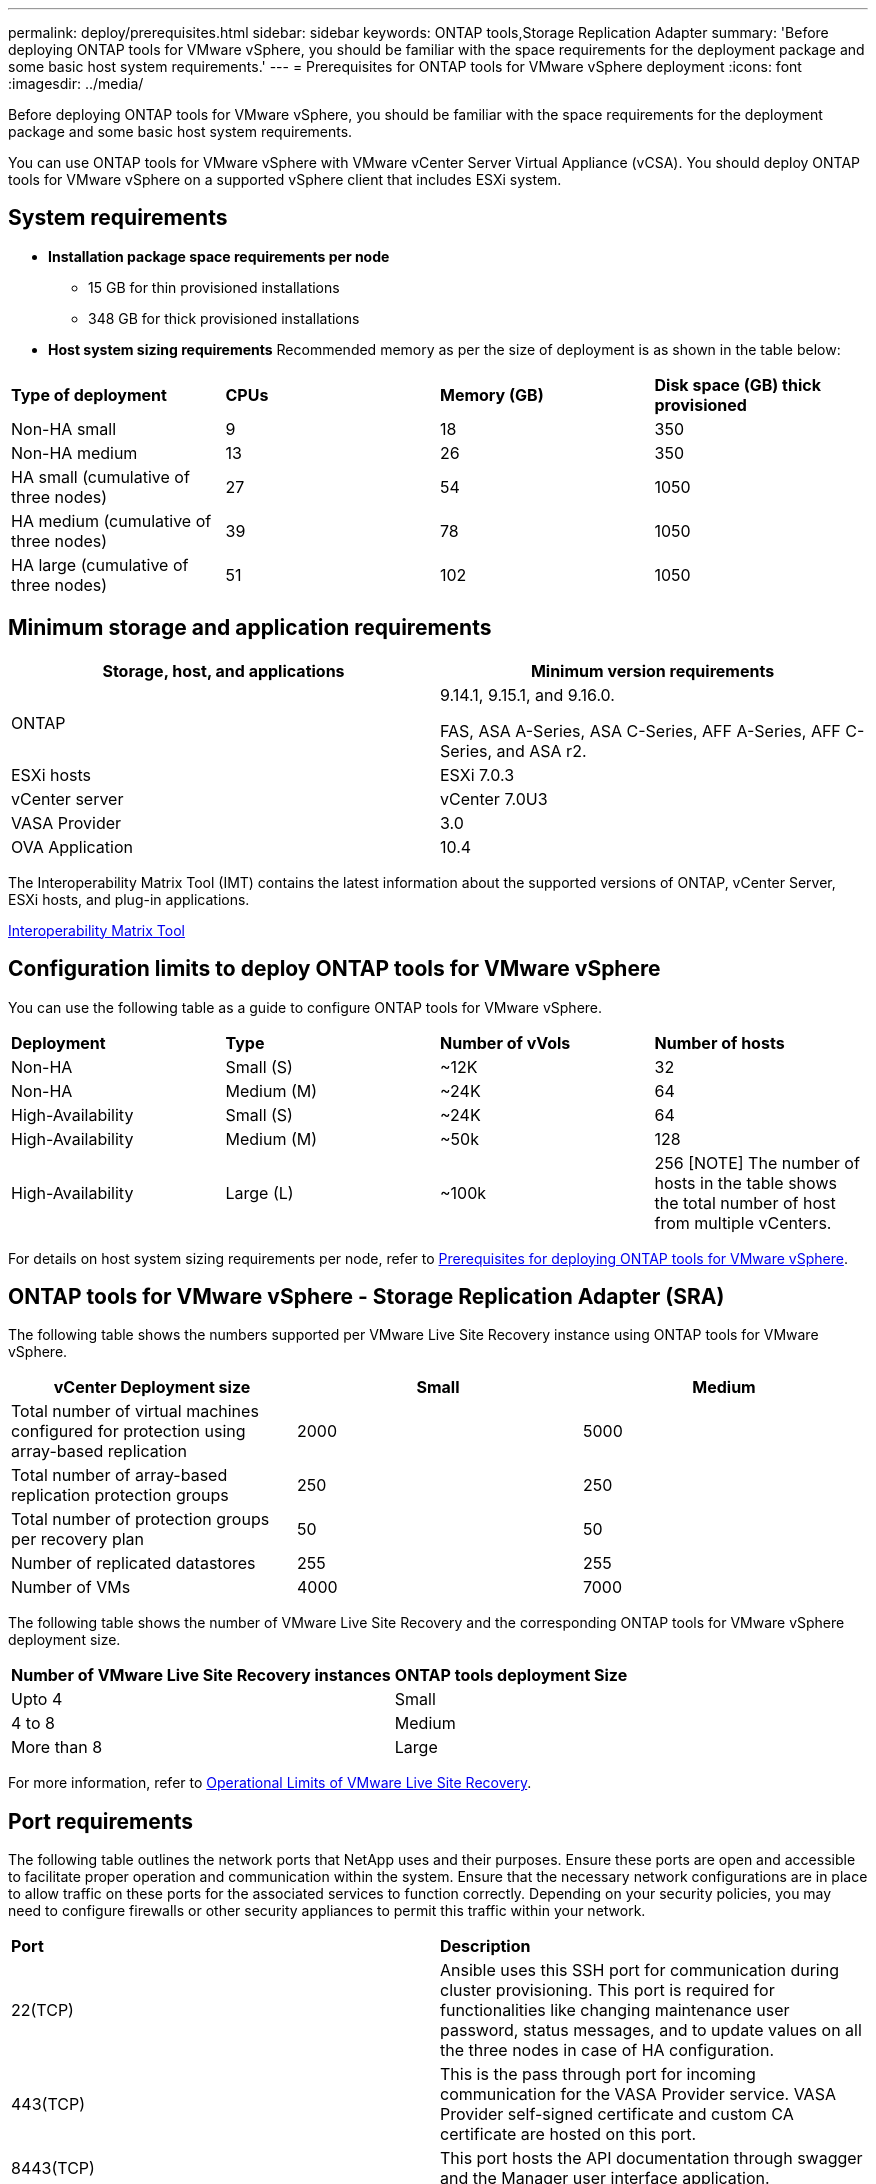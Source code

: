 ---
permalink: deploy/prerequisites.html
sidebar: sidebar
keywords: ONTAP tools,Storage Replication Adapter
summary: 'Before deploying ONTAP tools for VMware vSphere, you should be familiar with the space requirements for the deployment package and some basic host system requirements.'
---
= Prerequisites for ONTAP tools for VMware vSphere deployment
:icons: font
:imagesdir: ../media/

[.lead]
Before deploying ONTAP tools for VMware vSphere, you should be familiar with the space requirements for the deployment package and some basic host system requirements.

You can use ONTAP tools for VMware vSphere with VMware vCenter Server Virtual Appliance (vCSA). You should deploy ONTAP tools for VMware vSphere on a supported vSphere client that includes ESXi system.

== System requirements

* *Installation package space requirements per node*
** 15 GB for thin provisioned installations
** 348 GB for thick provisioned installations

* *Host system sizing requirements*
Recommended memory as per the size of deployment is as shown in the table below:
// updated for GITHUB issue #50
|===

|*Type of deployment*| *CPUs* |*Memory (GB)* |*Disk space (GB) thick provisioned*
|Non-HA small
|9
|18
|350
|Non-HA medium
|13
|26
|350
|HA small (cumulative of three nodes)
|27
|54
|1050
|HA medium (cumulative of three nodes)
|39
|78
|1050
|HA large (cumulative of three nodes)
|51
|102
|1050
|===

// updated for 10.3
== Minimum storage and application requirements

|===
|Storage, host, and applications|Minimum version requirements

|ONTAP
|9.14.1, 9.15.1, and 9.16.0.

FAS, ASA A-Series, ASA C-Series, AFF A-Series, AFF C-Series, and ASA r2.

|ESXi hosts
|ESXi 7.0.3

|vCenter server
|vCenter 7.0U3

|VASA Provider 
|3.0

|OVA Application 
|10.4

|===

The Interoperability Matrix Tool (IMT) contains the latest information about the supported versions of ONTAP, vCenter Server, ESXi hosts, and plug-in applications.

https://imt.netapp.com/matrix/imt.jsp?components=105475;&solution=1777&isHWU&src=IMT[Interoperability Matrix Tool^]


== Configuration limits to deploy ONTAP tools for VMware vSphere

You can use the following table as a guide to configure ONTAP tools for VMware vSphere.
|===

|*Deployment* | *Type* | *Number of vVols* |*Number of hosts*

|Non-HA |Small (S) |~12K| 32
|Non-HA |Medium (M) |~24K| 64
|High-Availability |Small (S) |~24K| 64
|High-Availability |Medium (M) |~50k| 128
|High-Availability |Large (L) |~100k| 256 [NOTE]
The number of hosts in the table shows the total number of host from multiple vCenters.

|===

For details on host system sizing requirements per node, refer to link:../deploy/prerequisites.html[Prerequisites for deploying ONTAP tools for VMware vSphere].

== ONTAP tools for VMware vSphere - Storage Replication Adapter (SRA)
The following table shows the numbers supported per VMware Live Site Recovery instance using ONTAP tools for VMware vSphere.

|===
|*vCenter Deployment size* |*Small* |*Medium*

|Total number of virtual machines configured for protection using array-based replication
|2000
|5000

|Total number of array-based replication protection groups
|250
|250

|Total number of protection groups per recovery plan
|50
|50

|Number of replicated datastores
|255
|255

|Number of VMs
|4000
|7000

|===

The following table shows the number of VMware Live Site Recovery and the corresponding ONTAP tools for VMware vSphere deployment size.

|===
|*Number of VMware Live Site Recovery instances* |*ONTAP tools deployment Size*
|Upto 4
|Small
|4 to 8	
|Medium
|More than 8	
|Large

|===

//For configuration limit details of ONTAP tools for VMware vSphere - Storage Replication Adapter (SRA), refer to https://kb.netapp.com/data-mgmt/OTV/VSC_Kbs/ONTAP_Tools_for_VMware_vSphere:_Sizing_Guide_for_ONTAP_tools_for_VMware_vSphere[Sizing Guide for ONTAP tools for VMware vSphere].

For more information, refer to https://techdocs.broadcom.com/us/en/vmware-cis/live-recovery/live-site-recovery/9-0/overview/site-recovery-manager-system-requirements/operational-limits-of-site-recovery-manager.html[Operational Limits of VMware Live Site Recovery].

== Port requirements

The following table outlines the network ports that NetApp uses and their purposes. Ensure these ports are open and accessible to facilitate proper operation and communication within the system. Ensure that the necessary network configurations are in place to allow traffic on these ports for the associated services to function correctly. Depending on your security policies, you may need to configure firewalls or other security appliances to permit this traffic within your network.

|===
|*Port* |*Description*
|22(TCP) |Ansible uses this SSH port for communication during cluster provisioning. This port is required for functionalities like changing maintenance user password, status messages, and to update values on all the three nodes in case of HA configuration.

|443(TCP) |This is the pass through port for incoming communication for the VASA Provider service. VASA Provider self-signed certificate and custom CA certificate are hosted on this port.

|8443(TCP) |This port hosts the API documentation through swagger and the Manager user interface application.

|2379(TCP) |This is the default port for client requests such as get, put, delete, or watch for keys in the etcd key value store.

|2380(TCP) |This is the default port for server-to-server communication for the etcd cluster used for the raft consensus algorithm that etcd relies on for data replication and consistency.

|7472(TCP+UDP) |This is the prometheus metrics service port.

|7946(TCP+UDP) |This port is used for docker's container network discovery.

|9083(TCP) |This port is an internally used service port for VASA Provider service.

|1162(UDP) | This is the SNMP trap packets port.

|6443(TCP) |Source: RKE2 agents nodes. Destination: REK2 server nodes. Description: Kubernetes API

|9345(TCP) |Source: RKE2 agents nodes. Destination: REK2 server nodes. Description: REK2 supervisor API

|8472(TCP+UDP) |All nodes need to be able to reach other nodes over UDP port 8472 when flannel VXLAN is used. Source: all RKE2 nodes. Destination: all REK2 nodes. Description: Canal CNI with VXLAN

|10250(TCP) |Source: all RKE2 nodes. Destination: all REK2 nodes. Description: Kubelet metrics

|30000-32767(TCP) |Source: all RKE2 nodes. Destination: all REK2 nodes. Description: NodePort port range

|123(TCP) |Ntpd uses this port to perform validation of the ntp server.

|===

== Pre-deployment checks

Ensure the following items are in place before you proceed with the deployment:

* vCenter Server environment is set up and configured. 
* Parent vCenter Server Credentials to deploy the OVA are in place. 
* You have the login credentials for your vCenter Server instance to which the ONTAP tools for VMware vSphere will connect to post deployment, for registration. 
* Browser cache is deleted.
* Ensure that you have three free IP addresses available for non-HA deployment - one free IP address for load balancer and one free IP address for the Kubernetes control plane and one IP address for node. For HA deployment, along with these three IP addresses you'll need two more IP addresses for second and third nodes.
Host names should be mapped to the free IP addresses on the DNS before assigning. All the five IP addresses should be on the same VLAN that is selected for deployment. 
* Ensure that domain Name on which the certificate is issued is mapped to  the Virtual IP address in a multi-vCenter deployment where Custom CA certificates are mandatory. _nslookup_ check on the domain name is performed to check whether the domain is getting resolved to the intended IP address. The certificates should be created with domain name and IP address of the load balancer IP address.
